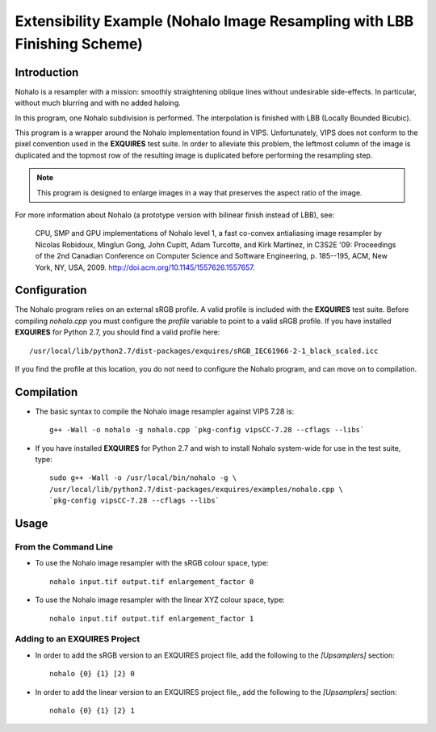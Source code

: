 *************************************************************************
Extensibility Example (Nohalo Image Resampling with LBB Finishing Scheme)
*************************************************************************

============
Introduction
============

Nohalo is a resampler with a mission: smoothly straightening oblique lines
without undesirable side-effects. In particular, without much blurring and with
no added haloing.

In this program, one Nohalo subdivision is performed. The interpolation is
finished with LBB (Locally Bounded Bicubic).

This program is a wrapper around the Nohalo implementation found in VIPS.
Unfortunately, VIPS does not conform to the pixel convention used in the
**EXQUIRES** test suite. In order to alleviate this problem, the leftmost
column of the image is duplicated and the topmost row of the resulting image is
duplicated before performing the resampling step.

.. note::

    This program is designed to enlarge images in a way that preserves the
    aspect ratio of the image.

For more information about Nohalo (a prototype version with bilinear finish
instead of LBB), see:

    CPU, SMP and GPU implementations of Nohalo level 1, a fast co-convex
    antialiasing image resampler by Nicolas Robidoux, Minglun Gong,
    John Cupitt, Adam Turcotte, and Kirk Martinez, in C3S2E '09: Proceedings
    of the 2nd Canadian Conference on Computer Science and Software
    Engineering, p. 185--195, ACM, New York, NY, USA, 2009.
    `<http://doi.acm.org/10.1145/1557626.1557657>`_.


=============
Configuration
=============

The Nohalo program relies on an external sRGB profile. A valid profile is
included with the **EXQUIRES** test suite. Before compiling `nohalo.cpp`
you must configure the `profile` variable to point to a valid sRGB profile. If
you have installed **EXQUIRES** for Python 2.7, you should find a valid profile
here::

    /usr/local/lib/python2.7/dist-packages/exquires/sRGB_IEC61966-2-1_black_scaled.icc

If you find the profile at this location, you do not need to configure the
Nohalo program, and can move on to compilation.


===========
Compilation
===========

* The basic syntax to compile the Nohalo image resampler against VIPS 7.28 is::

     g++ -Wall -o nohalo -g nohalo.cpp `pkg-config vipsCC-7.28 --cflags --libs`

* If you have installed **EXQUIRES** for Python 2.7 and wish to install
  Nohalo system-wide for use in the test suite, type::

    sudo g++ -Wall -o /usr/local/bin/nohalo -g \
    /usr/local/lib/python2.7/dist-packages/exquires/examples/nohalo.cpp \
    `pkg-config vipsCC-7.28 --cflags --libs`


=====
Usage
=====

---------------------
From the Command Line
---------------------

* To use the Nohalo image resampler with the sRGB colour space, type::

    nohalo input.tif output.tif enlargement_factor 0

* To use the Nohalo image resampler with the linear XYZ colour space, type::

    nohalo input.tif output.tif enlargement_factor 1


---------------------------------
Adding to an **EXQUIRES** Project
---------------------------------

* In order to add the sRGB version to an EXQUIRES project file, add the
  following to the `[Upsamplers]` section::

    nohalo {0} {1} [2} 0

* In order to add the linear version to an EXQUIRES project file,, add the
  following to the `[Upsamplers]` section::

    nohalo {0} {1} [2} 1

